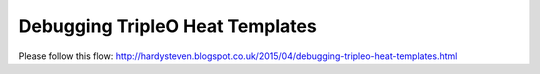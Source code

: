 Debugging TripleO Heat Templates
================================

Please follow this flow:
http://hardysteven.blogspot.co.uk/2015/04/debugging-tripleo-heat-templates.html
